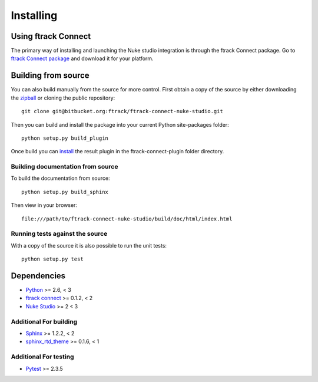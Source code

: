..
    :copyright: Copyright (c) 2015 ftrack

.. _installing:

**********
Installing
**********

Using ftrack Connect
====================

.. _using/installing_ftrack_connect_package:

The primary way of installing and launching the Nuke studio integration is
through the ftrack Connect package. Go to 
`ftrack Connect package <https://www.ftrack.com/portfolio/connect>`_ and
download it for your platform.

.. seealso::

    Once ftrack Connect package is installed please follow this
    :ref:`article <using/launching>` to launch Nuke studio with the ftrack
    integration.


Building from source
====================

You can also build manually from the source for more control. First obtain a
copy of the source by either downloading the
`zipball <https://bitbucket.org/ftrack/ftrack-connect-nuke-studio/get/master.zip>`_ or
cloning the public repository::

    git clone git@bitbucket.org:ftrack/ftrack-connect-nuke-studio.git

Then you can build and install the package into your current Python
site-packages folder::

    python setup.py build_plugin

Once build you can `install <http://help.ftrack.com/connect/getting-started-with-connect/installing-and-using-connect#customizing-ftrack-connect>`_ the result plugin in the ftrack-connect-plugin folder directory.

Building documentation from source
----------------------------------

To build the documentation from source::

    python setup.py build_sphinx

Then view in your browser::

    file:///path/to/ftrack-connect-nuke-studio/build/doc/html/index.html

Running tests against the source
--------------------------------

With a copy of the source it is also possible to run the unit tests::

    python setup.py test

Dependencies
============

* `Python <http://python.org>`_ >= 2.6, < 3
* `ftrack connect <https://bitbucket.org/ftrack/ftrack-connect>`_ >= 0.1.2, < 2
* `Nuke Studio <https://www.thefoundry.co.uk/products/nuke/studio/>`_ >= 2 < 3

Additional For building
-----------------------

* `Sphinx <http://sphinx-doc.org/>`_ >= 1.2.2, < 2
* `sphinx_rtd_theme <https://github.com/snide/sphinx_rtd_theme>`_ >= 0.1.6, < 1

Additional For testing
----------------------

* `Pytest <http://pytest.org>`_  >= 2.3.5